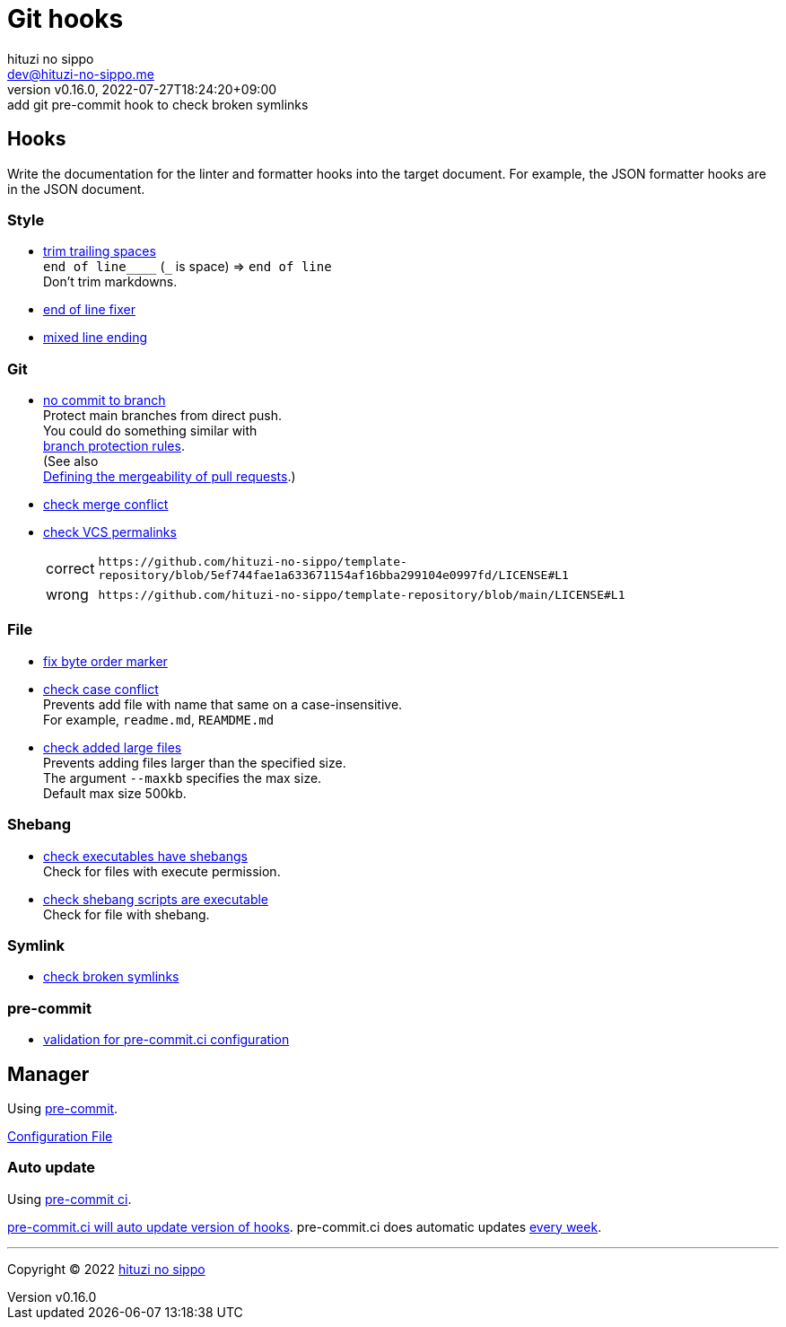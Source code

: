 = Git hooks
:author: hituzi no sippo
:email: dev@hituzi-no-sippo.me
:revnumber: v0.16.0
:revdate: 2022-07-27T18:24:20+09:00
:revremark: add git pre-commit hook to check broken symlinks
:description: Git hooks
:copyright: Copyright (C) 2022 {author}
// Custom Attributes
:creation_date: 2022-07-24T17:28:24+09:00
:owner_name: hituzi-no-sippo
:repository_name: template-repository
:repository: {owner_name}/{repository_name}
:github_url: https://github.com
:repository_url: {github_url}/{repository}
:pre_commit_ci_org_url: {github_url}/pre-commit-ci
:pre_commit_orizinazation_url: {github_url}/pre-commit
:pre_commit_repository_url: {pre_commit_orizinazation_url}/pre-commit-hooks
:pre_commit_config_file: ../../../.pre-commit-config.yaml

== Hooks

Write the documentation for the linter and formatter hooks
into the target document.
For example, the JSON formatter hooks are in the JSON document.

:hardbreaks-option:

=== Style

:trim_trailing_whitespace_link: link:{pre_commit_repository_url}#trailing-whitespace[trim trailing spaces^]
:end_of_line_fixer_link: link:{pre_commit_repository_url}#end-of-file-fixer[end of line fixer^]
:mixed_line_ending_link: link:{pre_commit_repository_url}#mixed-line-ending[mixed line ending^]
* {trim_trailing_whitespace_link}
  `end of line____` (`_` is space) => `end of line`
  Don't trim markdowns.
* {end_of_line_fixer_link}
* {mixed_line_ending_link}

=== Git

:no_commit_to_branch_link: link:{pre_commit_repository_url}#no-commit-to-branch[no commit to branch]
:check_merge_conflict_link: link:{pre_commit_repository_url}#check-merge-conflict[check merge conflict]
:check_vcs_permalinks_link: link:{pre_commit_repository_url}#check-vcs-permalinks[check VCS permalinks]
* {no_commit_to_branch_link}
  Protect main branches from direct push.
  You could do something similar with link:{repository_url}/settings/branch_protection_rules/new[
  branch protection rules^].
  (See also link:https://docs.github.com/en/repositories/configuring-branches-and-merges-in-your-repository/defining-the-mergeability-of-pull-requests[
  Defining the mergeability of pull requests^].)
* {check_merge_conflict_link}
* {check_vcs_permalinks_link}
+
--
:prefix_url: \https://github.com/{repository}
[horizontal]
correct:: `{prefix_url}/blob/5ef744fae1a633671154af16bba299104e0997fd/LICENSE#L1`
wrong:: `{prefix_url}/blob/main/LICENSE#L1`
--

=== File

:fix_byte_order_marker_link: link:{pre_commit_repository_url}#fix-byte-order-marker[fix byte order marker^]
:check_case_conflict_link: link:{pre_commit_repository_url}#check-case-conflict[check case conflict^]
:check_added_large_files_link: link:{pre_commit_repository_url}#check-added-large-files[check added large files^]
* {fix_byte_order_marker_link}
* {check_case_conflict_link}
  Prevents add file with name that same on a case-insensitive.
  For example, `readme.md`, `REAMDME.md`
* {check_added_large_files_link}
  Prevents adding files larger than the specified size.
  The argument `--maxkb` specifies the max size.
  Default max size 500kb.

=== Shebang

:check_executables_have_shebangs_link: link:{pre_commit_repository_url}#check-executables-have-shebangs[check executables have shebangs^]
:check_shebang_scripts_are_executable_link: link:{pre_commit_repository_url}#check-shebang-scripts-are-executable[check shebang scripts are executable^]
* {check_executables_have_shebangs_link}
  Check for files with execute permission.
* {check_shebang_scripts_are_executable_link}
  Check for file with shebang.

=== Symlink

:check_symlinks_link: link:{pre_commit_repository_url}#check-symlinks[check broken symlinks^]
* {check_symlinks_link}

=== pre-commit

:validation_for_pre_commit_ci_config_link: {pre_commit_ci_org_url}/pre-commit-ci-config#as-a-pre-commit-hook[validation for pre-commit.ci configuration^]
* {validation_for_pre_commit_ci_config_link}

:!hardbreaks-option:


== Manager

:pre_commit_link: link:https://pre-commit.com/[pre-commit^]
Using {pre_commit_link}.

link:{pre_commit_config_file}[Configuration File^]

=== Auto update

:pre_commit_ci_url: https://pre-commit.ci
Using link:{pre_commit_ci_url}[pre-commit ci^].

link:{pre_commit_ci_url}#:~:text=get%20faster%20builds!-,automatic%20updates%3A,-pre%2Dcommit.ci[
pre-commit.ci will auto update version of hooks^].
pre-commit.ci does automatic updates
link:{pre_commit_config_file}#:~:text=autoupdate_schedule%3A%20weekly[
every week^].


'''

:author_link: link:https://github.com/hituzi-no-sippo[{author}^]
Copyright (C) 2022 {author_link}
